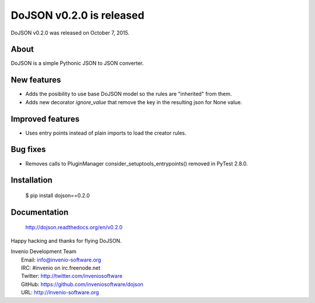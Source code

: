 ===========================
 DoJSON v0.2.0 is released
===========================

DoJSON v0.2.0 was released on October 7, 2015.

About
-----

DoJSON is a simple Pythonic JSON to JSON converter.

New features
------------

- Adds the posibility to use base DoJSON model so the rules are
  "inherited" from them.
- Adds new decorator `ignore_value` that remove the key in the
  resulting json for None value.

Improved features
-----------------

- Uses entry points instead of plain imports to load the creator
  rules.

Bug fixes
---------

- Removes calls to PluginManager consider_setuptools_entrypoints()
  removed in PyTest 2.8.0.

Installation
------------

   $ pip install dojson==0.2.0

Documentation
-------------

   http://dojson.readthedocs.org/en/v0.2.0

Happy hacking and thanks for flying DoJSON.

| Invenio Development Team
|   Email: info@invenio-software.org
|   IRC: #invenio on irc.freenode.net
|   Twitter: http://twitter.com/inveniosoftware
|   GitHub: https://github.com/inveniosoftware/dojson
|   URL: http://invenio-software.org
